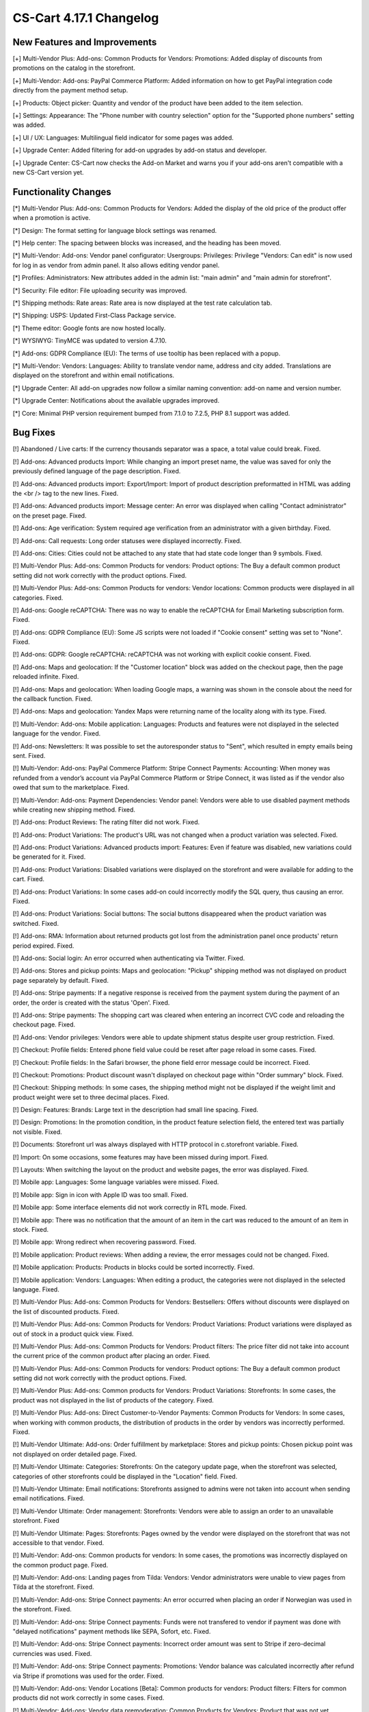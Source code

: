 ************************
CS-Cart 4.17.1 Changelog
************************

=============================
New Features and Improvements
=============================

[+] Multi-Vendor Plus: Add-ons: Common Products for Vendors: Promotions: Added display of discounts from promotions on the catalog in the storefront.

[+] Multi-Vendor: Add-ons: PayPal Commerce Platform: Added information on how to get PayPal integration code directly from the payment method setup.

[+] Products: Object picker: Quantity and vendor of the product have been added to the item selection.

[+] Settings: Appearance: The "Phone number with country selection" option for the "Supported phone numbers" setting was added.

[+] UI / UX: Languages: Multilingual field indicator for some pages was added.

[+] Upgrade Center: Added filtering for add-on upgrades by add-on status and developer.

[+] Upgrade Center: CS-Cart now checks the Add-on Market and warns you if your add-ons aren't compatible with a new CS-Cart version yet.

=====================
Functionality Changes
=====================

[*] Multi-Vendor Plus: Add-ons: Common Products for Vendors: Added the display of the old price of the product offer when a promotion is active.

[*] Design: The format setting for language block settings was renamed.

[*] Help center: The spacing between blocks was increased, and the heading has been moved.

[*] Multi-Vendor: Add-ons: Vendor panel configurator:  Usergroups: Privileges: Privilege "Vendors: Can edit" is now used for log in as vendor from admin panel. It also allows editing vendor panel.

[*] Profiles: Administrators: New attributes added in the admin list: "main admin" and "main admin for storefront".

[*] Security: File editor: File uploading security was improved.

[*] Shipping methods: Rate areas: Rate area is now displayed at the test rate calculation tab.

[*] Shipping: USPS: Updated First-Class Package service.

[*] Theme editor: Google fonts are now hosted locally.

[*] WYSIWYG: TinyMCE was updated to version 4.7.10.

[*] Add-ons: GDPR Compliance (EU): The terms of use tooltip has been replaced with a popup.

[*] Multi-Vendor: Vendors: Languages: Ability to translate vendor name, address and city added. Translations are displayed on the storefront and within email notifications.

[*] Upgrade Center: All add-on upgrades now follow a similar naming convention: add-on name and version number.

[*] Upgrade Center: Notifications about the available upgrades improved.

[*] Core: Minimal PHP version requirement bumped from 7.1.0 to 7.2.5, PHP 8.1 support was added.

=========
Bug Fixes
=========

[!] Abandoned / Live carts: If the currency thousands separator was a space, a total value could break. Fixed.

[!] Add-ons: Advanced products Import: While changing an import preset name, the value was saved for only the previously defined language of the page description. Fixed.

[!] Add-ons: Advanced products import: Export/Import: Import of product description preformatted  in HTML was adding the <br /> tag to the new lines. Fixed.

[!] Add-ons: Advanced products import: Message center: An error was displayed when calling "Contact administrator" on the preset page. Fixed.

[!] Add-ons: Age verification: System required age verification from an administrator with a given birthday. Fixed.

[!] Add-ons: Call requests: Long order statuses were displayed incorrectly. Fixed.

[!] Add-ons: Cities: Cities could not be attached to any state that had state code longer than 9 symbols. Fixed.

[!] Multi-Vendor Plus: Add-ons: Common Products for vendors: Product options: The Buy a default common product setting did not work correctly with the product options. Fixed.

[!] Multi-Vendor Plus: Add-ons: Common Products for vendors: Vendor locations: Common products were displayed in all categories. Fixed.

[!] Add-ons: Google reCAPTCHA: There was no way to enable the reCAPTCHA for Email Marketing subscription form. Fixed.

[!] Add-ons: GDPR Compliance (EU): Some JS scripts were not loaded if "Cookie consent" setting was set to "None". Fixed.

[!] Add-ons: GDPR: Google reCAPTCHA: reCAPTCHA was not working with explicit cookie consent. Fixed.

[!] Add-ons: Maps and geolocation: If the "Customer location" block was added on the checkout page, then the page reloaded infinite. Fixed.

[!] Add-ons: Maps and geolocation: When loading Google maps, a warning was shown in the console about the need for the callback function. Fixed.

[!] Add-ons: Maps and geolocation: Yandex Maps were returning name of the locality along with its type. Fixed.

[!] Multi-Vendor: Add-ons: Mobile application: Languages: Products and features were not displayed in the selected language for the vendor. Fixed.

[!] Add-ons: Newsletters: It was possible to set the autoresponder status to "Sent", which resulted in empty emails being sent. Fixed.

[!] Multi-Vendor: Add-ons: PayPal Commerce Platform: Stripe Connect Payments: Accounting: When money was refunded from a vendor’s account via PayPal Commerce Platform or Stripe Connect, it was listed as if the vendor also owed that sum to the marketplace. Fixed.

[!] Multi-Vendor: Add-ons: Payment Dependencies: Vendor panel: Vendors were able to use disabled payment methods while creating new shipping method. Fixed.

[!] Add-ons: Product Reviews: The rating filter did not work. Fixed.

[!] Add-ons: Product Variations: The product's URL was not changed when a product variation was selected. Fixed.

[!] Add-ons: Product Variations: Advanced products import: Features: Even if feature was disabled, new variations could be generated for it. Fixed.

[!] Add-ons: Product Variations: Disabled variations were displayed on the storefront and were available for adding to the cart. Fixed.

[!] Add-ons: Product Variations: In some cases add-on could incorrectly modify the SQL query, thus causing an error. Fixed.

[!] Add-ons: Product Variations: Social buttons: The social buttons disappeared when the product variation was switched. Fixed.

[!] Add-ons: RMA: Information about returned products got lost from the administration panel once products' return period expired. Fixed.

[!] Add-ons: Social login: An error occurred when authenticating via Twitter. Fixed.

[!] Add-ons: Stores and pickup points: Maps and geolocation: "Pickup" shipping method was not displayed on product page separately by default. Fixed.

[!] Add-ons: Stripe payments: If a negative response is received from the payment system during the payment of an order, the order is created with the status 'Open'. Fixed.

[!] Add-ons: Stripe payments: The shopping cart was cleared when entering an incorrect CVC code and reloading the checkout page. Fixed.

[!] Add-ons: Vendor privileges: Vendors were able to update shipment status despite user group restriction. Fixed.

[!] Checkout: Profile fields: Entered phone field value could be reset after page reload in some cases. Fixed.

[!] Checkout: Profile fields: In the Safari browser, the phone field error message could be incorrect. Fixed.

[!] Checkout: Promotions: Product discount wasn't displayed on checkout page within "Order summary" block. Fixed.

[!] Checkout: Shipping methods: In some cases, the shipping method might not be displayed if the weight limit and product weight were set to three decimal places. Fixed.

[!] Design: Features: Brands: Large text in the description had small line spacing. Fixed.

[!] Design: Promotions: In the promotion condition, in the product feature selection field, the entered text was partially not visible. Fixed.

[!] Documents: Storefront url was always displayed with HTTP protocol in c.storefront variable. Fixed.

[!] Import: On some occasions, some features may have been missed during import. Fixed.

[!] Layouts: When switching the layout on the product and website pages, the error was displayed. Fixed.

[!] Mobile app: Languages: Some language variables were missed. Fixed.

[!] Mobile app: Sign in icon with Apple ID was too small. Fixed.

[!] Mobile app: Some interface elements did not work correctly in RTL mode. Fixed.

[!] Mobile app: There was no notification that the amount of an item in the cart was reduced to the amount of an item in stock. Fixed.

[!] Mobile app: Wrong redirect when recovering password. Fixed.

[!] Mobile application: Product reviews: When adding a review, the error messages could not be changed. Fixed.

[!] Mobile application: Products: Products in blocks could be sorted incorrectly. Fixed.

[!] Mobile application: Vendors: Languages: When editing a product, the categories were not displayed in the selected language. Fixed.

[!] Multi-Vendor Plus: Add-ons: Common Products for Vendors: Bestsellers: Offers without discounts were displayed on the list of discounted products. Fixed.

[!] Multi-Vendor Plus: Add-ons: Common Products for Vendors: Product Variations: Product variations were displayed as out of stock in a product quick view. Fixed.

[!] Multi-Vendor Plus: Add-ons: Common Products for Vendors: Product filters: The price filter did not take into account the current price of the common product after placing an order. Fixed.

[!] Multi-Vendor Plus: Add-ons: Common Products for vendors: Product options: The Buy a default common product setting did not work correctly with the product options. Fixed.

[!] Multi-Vendor Plus: Add-ons: Common products for Vendors: Product Variations: Storefronts: In some cases, the product was not displayed in the list of products of the category. Fixed.

[!] Multi-Vendor Plus: Add-ons: Direct Customer-to-Vendor Payments: Common Products for Vendors: In some cases, when working with common products, the distribution of products in the order by vendors was incorrectly performed. Fixed.

[!] Multi-Vendor Ultimate: Add-ons: Order fulfillment by marketplace: Stores and pickup points: Chosen pickup point was not displayed on order detailed page. Fixed.

[!] Multi-Vendor Ultimate: Categories: Storefronts: On the category update page, when the storefront was selected, categories of other storefronts could be displayed in the "Location" field. Fixed.

[!] Multi-Vendor Ultimate: Email notifications: Storefronts assigned to admins were not taken into account when sending email notifications. Fixed.

[!] Multi-Vendor Ultimate: Order management: Storefronts: Vendors were able to assign an order to an unavailable storefront. Fixed

[!] Multi-Vendor Ultimate: Pages: Storefronts: Pages owned by the vendor were displayed on the storefront that was not accessible to that vendor. Fixed.

[!] Multi-Vendor: Add-ons: Common products for vendors: In some cases, the promotions was incorrectly displayed on the common product page. Fixed.

[!] Multi-Vendor: Add-ons: Landing pages from Tilda: Vendors: Vendor administrators were unable to view pages from Tilda at the storefront. Fixed.

[!] Multi-Vendor: Add-ons: Stripe Connect payments: An error occurred when placing an order if Norwegian was used in the storefront. Fixed.

[!] Multi-Vendor: Add-ons: Stripe Connect payments: Funds were not transfered to vendor if payment was done with "delayed notifications" payment methods like SEPA, Sofort, etc. Fixed.

[!] Multi-Vendor: Add-ons: Stripe Connect payments: Incorrect order amount was sent to Stripe if zero-decimal currencies was used. Fixed.

[!] Multi-Vendor: Add-ons: Stripe Connect payments: Promotions: Vendor balance was calculated incorrectly after refund via Stripe if promotions was used for the order. Fixed.

[!] Multi-Vendor: Add-ons: Vendor Locations [Beta]: Common products for vendors: Product filters: Filters for common products did not work correctly in some cases. Fixed.

[!] Multi-Vendor: Add-ons: Vendor data premoderation: Common Products for Vendors: Product that was not yet approved by administrator could be made common. Fixed.

[!] Multi-Vendor: Add-ons: Vendor panel configurator: Vendor privileges: Usergroups: Vendor privileges affected the ability to edit a vendor panel by administrator. Fixed.

[!] Multi-Vendor: Add-ons: Vendor plans: Vendor panel: The vendor plan description was displayed incorrectly. Fixed.

[!] Multi-Vendor: Add-ons: Vendor-to-admin payments: The add-on could cause PHP fatal error in third party themes and add-ons. Fixed.

[!] Multi-Vendor: Categories: Picker: The expanded list of categories displayed categories unavailable to the vendor when creating and editing the product. Fixed.

[!] Multi-Vendor: Email notifications: New vendor details link in email notifications didn't work. Fixed.

[!] Multi-Vendor: Logos: Vendors: When creating a vendor through the administration panel, the logo of the last edited storefront was assigned to him. Fixed.

[!] Multi-Vendor: Marketplace setup wizard: Vendor locations: The "Let vendors set their location on Google Maps" setting couldn't be turned on. Fixed.

[!] Multi-Vendor: Products: Data loading on scroll did not work in the vendor dropdown list. Fixed.

[!] Multi-Vendor: Storefronts: Vendor panel: There was an incorrect redirect to the storefront through the bottom menu of the vendor panel. Fixed

[!] Multi-Vendor: Vendor panel: The close icon was not displayed in the mobile layout of the pop-up window. Fixed

[!] Onboarding: The proportions of the video may have been broken. Fixed.

[!] Order management: In some cases, when adding a product to an order, an error occurred in PHP 8. Fixed.

[!] Orders: Search: In the admin panel, it was not possible to find orders in the incomplete status by order ID. Fixed.

[!] Orders: In some cases multiple orders with the same identifiers could be created. Fixed.

[!] Payments: PayPal Payments: Payflow: Incorrect name value was displayed in the request. Fixed.

[!] Product filters: Payments: After removing filters and payment methods, the counter of selected objects was not reset. Fixed.

[!] Products: Edit selected: Features: The feature selection was not active when the page was loading. Fixed.

[!] Products: Options: When cloning a variant of an option, the image alternative text was cloned incorrectly. Fixed.

[!] Products: The products page without a category opened with an error. Fixed.

[!] Sales reports: At some zoom levels, products weren't loaded in reports. Fixed.

[!] Settings: Products: Global setting "Track inventory" was not taken into account in some cases for product list. Fixed.

[!] Storefronts: Regions: Pages of the regional storefront with redirect enabled might not be indexed by crawlers. Fixed.

[!] Ultimate: Add-ons: Stripe: An order made from an additional storefront might not change its status after successful payment. Fixed.

[!] Upgrade center: Languages: Step with upgrading the language packs may take too much time during the installation's upgrade. Fixed.

[!] Upgrade center: Upgrades could result in error, if "MyISAM" was disabled on server. Fixed.

[!] Upgrade center: When updating add-ons, 0 was substituted to the add-on's number in the console. Fixed.

[!] Upgrade Center: The upgrade of the CS-Cart platform itself could end up at the bottom of the list. Fixed.
